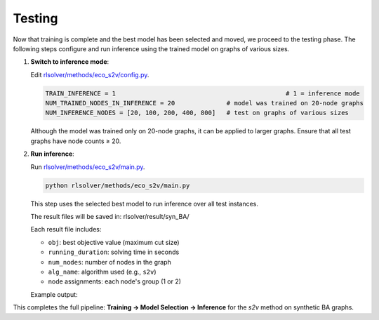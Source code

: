 Testing
=======

Now that training is complete and the best model has been selected and moved, we proceed to the testing phase.  
The following steps configure and run inference using the trained model on graphs of various sizes.

1. **Switch to inference mode**:

   Edit  `rlsolver/methods/eco_s2v/config.py <https://github.com/Open-Finance-Lab/RLSolver/blob/master/rlsolver/methods/eco_s2v/config.py>`_.  


   .. code-block:: python

      TRAIN_INFERENCE = 1                                              # 1 = inference mode
      NUM_TRAINED_NODES_IN_INFERENCE = 20              # model was trained on 20-node graphs
      NUM_INFERENCE_NODES = [20, 100, 200, 400, 800]   # test on graphs of various sizes

   Although the model was trained only on 20-node graphs, it can be applied to larger graphs.
   Ensure that all test graphs have node counts ≥ 20.

2. **Run inference**:

   Run `rlsolver/methods/eco_s2v/main.py <https://github.com/Open-Finance-Lab/RLSolver/blob/master/rlsolver/methods/eco_s2v/main.py>`_.

   .. code-block:: text

      python rlsolver/methods/eco_s2v/main.py 


   This step uses the selected best model to run inference over all test instances.

   The result files will be saved in:  rlsolver/result/syn_BA/

   Each result file includes:

   - ``obj``: best objective value (maximum cut size)
   - ``running_duration``: solving time in seconds
   - ``num_nodes``: number of nodes in the graph
   - ``alg_name``: algorithm used (e.g., ``s2v``)
   - node assignments: each node's group (1 or 2)

   Example output:

   .. image:: /_static/result.png
      :align: center
      :width: 600px

This completes the full pipeline: **Training → Model Selection → Inference** for the `s2v` method on synthetic BA graphs.
